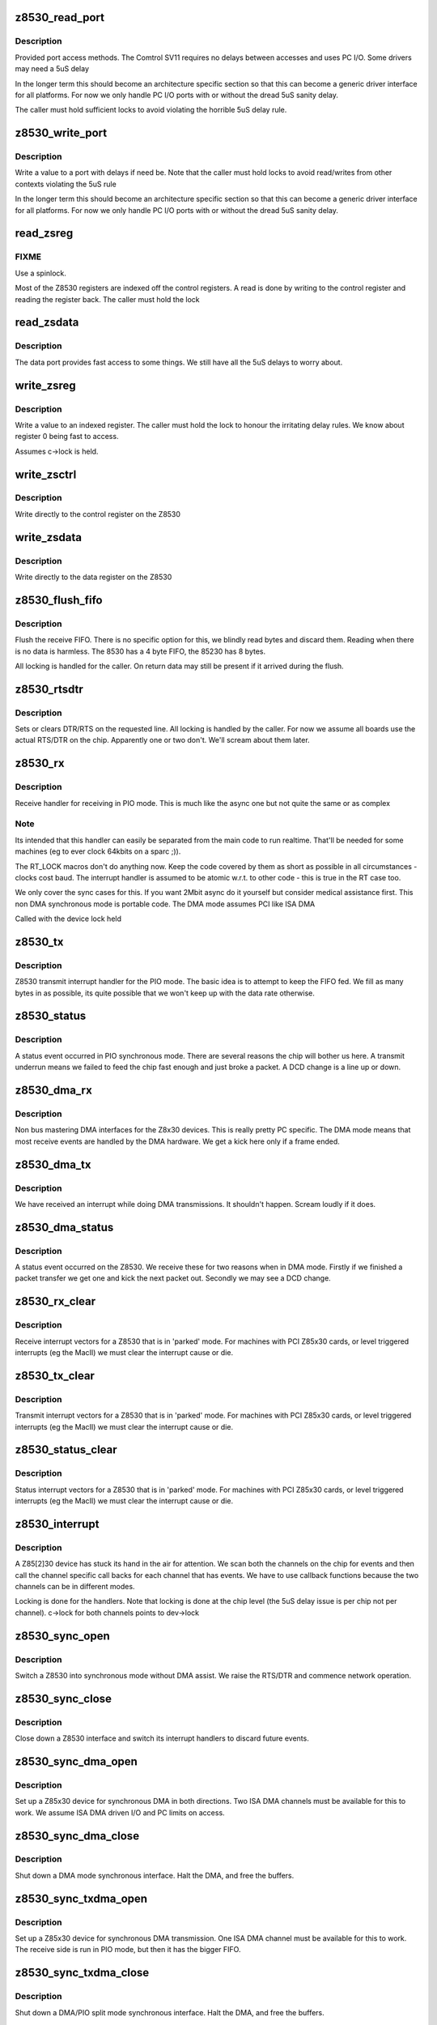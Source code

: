 .. -*- coding: utf-8; mode: rst -*-
.. src-file: drivers/net/wan/z85230.c

.. _`z8530_read_port`:

z8530_read_port
===============

.. c:function:: int z8530_read_port(unsigned long p)

    Architecture specific interface function

    :param unsigned long p:
        port to read

.. _`z8530_read_port.description`:

Description
-----------

Provided port access methods. The Comtrol SV11 requires no delays
between accesses and uses PC I/O. Some drivers may need a 5uS delay

In the longer term this should become an architecture specific
section so that this can become a generic driver interface for all
platforms. For now we only handle PC I/O ports with or without the
dread 5uS sanity delay.

The caller must hold sufficient locks to avoid violating the horrible
5uS delay rule.

.. _`z8530_write_port`:

z8530_write_port
================

.. c:function:: void z8530_write_port(unsigned long p, u8 d)

    Architecture specific interface function

    :param unsigned long p:
        port to write

    :param u8 d:
        value to write

.. _`z8530_write_port.description`:

Description
-----------

Write a value to a port with delays if need be. Note that the
caller must hold locks to avoid read/writes from other contexts
violating the 5uS rule

In the longer term this should become an architecture specific
section so that this can become a generic driver interface for all
platforms. For now we only handle PC I/O ports with or without the
dread 5uS sanity delay.

.. _`read_zsreg`:

read_zsreg
==========

.. c:function:: u8 read_zsreg(struct z8530_channel *c, u8 reg)

    Read a register from a Z85230

    :param struct z8530_channel \*c:
        Z8530 channel to read from (2 per chip)

    :param u8 reg:
        Register to read

.. _`read_zsreg.fixme`:

FIXME
-----

Use a spinlock.

Most of the Z8530 registers are indexed off the control registers.
A read is done by writing to the control register and reading the
register back.  The caller must hold the lock

.. _`read_zsdata`:

read_zsdata
===========

.. c:function:: u8 read_zsdata(struct z8530_channel *c)

    Read the data port of a Z8530 channel

    :param struct z8530_channel \*c:
        The Z8530 channel to read the data port from

.. _`read_zsdata.description`:

Description
-----------

The data port provides fast access to some things. We still
have all the 5uS delays to worry about.

.. _`write_zsreg`:

write_zsreg
===========

.. c:function:: void write_zsreg(struct z8530_channel *c, u8 reg, u8 val)

    Write to a Z8530 channel register

    :param struct z8530_channel \*c:
        The Z8530 channel

    :param u8 reg:
        Register number

    :param u8 val:
        Value to write

.. _`write_zsreg.description`:

Description
-----------

Write a value to an indexed register. The caller must hold the lock
to honour the irritating delay rules. We know about register 0
being fast to access.

Assumes c->lock is held.

.. _`write_zsctrl`:

write_zsctrl
============

.. c:function:: void write_zsctrl(struct z8530_channel *c, u8 val)

    Write to a Z8530 control register

    :param struct z8530_channel \*c:
        The Z8530 channel

    :param u8 val:
        Value to write

.. _`write_zsctrl.description`:

Description
-----------

Write directly to the control register on the Z8530

.. _`write_zsdata`:

write_zsdata
============

.. c:function:: void write_zsdata(struct z8530_channel *c, u8 val)

    Write to a Z8530 control register

    :param struct z8530_channel \*c:
        The Z8530 channel

    :param u8 val:
        Value to write

.. _`write_zsdata.description`:

Description
-----------

Write directly to the data register on the Z8530

.. _`z8530_flush_fifo`:

z8530_flush_fifo
================

.. c:function:: void z8530_flush_fifo(struct z8530_channel *c)

    Flush on chip RX FIFO

    :param struct z8530_channel \*c:
        Channel to flush

.. _`z8530_flush_fifo.description`:

Description
-----------

Flush the receive FIFO. There is no specific option for this, we
blindly read bytes and discard them. Reading when there is no data
is harmless. The 8530 has a 4 byte FIFO, the 85230 has 8 bytes.

All locking is handled for the caller. On return data may still be
present if it arrived during the flush.

.. _`z8530_rtsdtr`:

z8530_rtsdtr
============

.. c:function:: void z8530_rtsdtr(struct z8530_channel *c, int set)

    Control the outgoing DTS/RTS line

    :param struct z8530_channel \*c:
        The Z8530 channel to control;

    :param int set:
        1 to set, 0 to clear

.. _`z8530_rtsdtr.description`:

Description
-----------

Sets or clears DTR/RTS on the requested line. All locking is handled
by the caller. For now we assume all boards use the actual RTS/DTR
on the chip. Apparently one or two don't. We'll scream about them
later.

.. _`z8530_rx`:

z8530_rx
========

.. c:function:: void z8530_rx(struct z8530_channel *c)

    Handle a PIO receive event

    :param struct z8530_channel \*c:
        Z8530 channel to process

.. _`z8530_rx.description`:

Description
-----------

Receive handler for receiving in PIO mode. This is much like the
async one but not quite the same or as complex

.. _`z8530_rx.note`:

Note
----

Its intended that this handler can easily be separated from
the main code to run realtime. That'll be needed for some machines
(eg to ever clock 64kbits on a sparc ;)).

The RT_LOCK macros don't do anything now. Keep the code covered
by them as short as possible in all circumstances - clocks cost
baud. The interrupt handler is assumed to be atomic w.r.t. to
other code - this is true in the RT case too.

We only cover the sync cases for this. If you want 2Mbit async
do it yourself but consider medical assistance first. This non DMA
synchronous mode is portable code. The DMA mode assumes PCI like
ISA DMA

Called with the device lock held

.. _`z8530_tx`:

z8530_tx
========

.. c:function:: void z8530_tx(struct z8530_channel *c)

    Handle a PIO transmit event

    :param struct z8530_channel \*c:
        Z8530 channel to process

.. _`z8530_tx.description`:

Description
-----------

Z8530 transmit interrupt handler for the PIO mode. The basic
idea is to attempt to keep the FIFO fed. We fill as many bytes
in as possible, its quite possible that we won't keep up with the
data rate otherwise.

.. _`z8530_status`:

z8530_status
============

.. c:function:: void z8530_status(struct z8530_channel *chan)

    Handle a PIO status exception

    :param struct z8530_channel \*chan:
        Z8530 channel to process

.. _`z8530_status.description`:

Description
-----------

A status event occurred in PIO synchronous mode. There are several
reasons the chip will bother us here. A transmit underrun means we
failed to feed the chip fast enough and just broke a packet. A DCD
change is a line up or down.

.. _`z8530_dma_rx`:

z8530_dma_rx
============

.. c:function:: void z8530_dma_rx(struct z8530_channel *chan)

    Handle a DMA RX event

    :param struct z8530_channel \*chan:
        Channel to handle

.. _`z8530_dma_rx.description`:

Description
-----------

Non bus mastering DMA interfaces for the Z8x30 devices. This
is really pretty PC specific. The DMA mode means that most receive
events are handled by the DMA hardware. We get a kick here only if
a frame ended.

.. _`z8530_dma_tx`:

z8530_dma_tx
============

.. c:function:: void z8530_dma_tx(struct z8530_channel *chan)

    Handle a DMA TX event

    :param struct z8530_channel \*chan:
        The Z8530 channel to handle

.. _`z8530_dma_tx.description`:

Description
-----------

We have received an interrupt while doing DMA transmissions. It
shouldn't happen. Scream loudly if it does.

.. _`z8530_dma_status`:

z8530_dma_status
================

.. c:function:: void z8530_dma_status(struct z8530_channel *chan)

    Handle a DMA status exception

    :param struct z8530_channel \*chan:
        Z8530 channel to process

.. _`z8530_dma_status.description`:

Description
-----------

A status event occurred on the Z8530. We receive these for two reasons
when in DMA mode. Firstly if we finished a packet transfer we get one
and kick the next packet out. Secondly we may see a DCD change.

.. _`z8530_rx_clear`:

z8530_rx_clear
==============

.. c:function:: void z8530_rx_clear(struct z8530_channel *c)

    Handle RX events from a stopped chip

    :param struct z8530_channel \*c:
        Z8530 channel to shut up

.. _`z8530_rx_clear.description`:

Description
-----------

Receive interrupt vectors for a Z8530 that is in 'parked' mode.
For machines with PCI Z85x30 cards, or level triggered interrupts
(eg the MacII) we must clear the interrupt cause or die.

.. _`z8530_tx_clear`:

z8530_tx_clear
==============

.. c:function:: void z8530_tx_clear(struct z8530_channel *c)

    Handle TX events from a stopped chip

    :param struct z8530_channel \*c:
        Z8530 channel to shut up

.. _`z8530_tx_clear.description`:

Description
-----------

Transmit interrupt vectors for a Z8530 that is in 'parked' mode.
For machines with PCI Z85x30 cards, or level triggered interrupts
(eg the MacII) we must clear the interrupt cause or die.

.. _`z8530_status_clear`:

z8530_status_clear
==================

.. c:function:: void z8530_status_clear(struct z8530_channel *chan)

    Handle status events from a stopped chip

    :param struct z8530_channel \*chan:
        Z8530 channel to shut up

.. _`z8530_status_clear.description`:

Description
-----------

Status interrupt vectors for a Z8530 that is in 'parked' mode.
For machines with PCI Z85x30 cards, or level triggered interrupts
(eg the MacII) we must clear the interrupt cause or die.

.. _`z8530_interrupt`:

z8530_interrupt
===============

.. c:function:: irqreturn_t z8530_interrupt(int irq, void *dev_id)

    Handle an interrupt from a Z8530

    :param int irq:
        Interrupt number

    :param void \*dev_id:
        The Z8530 device that is interrupting.

.. _`z8530_interrupt.description`:

Description
-----------

A Z85[2]30 device has stuck its hand in the air for attention.
We scan both the channels on the chip for events and then call
the channel specific call backs for each channel that has events.
We have to use callback functions because the two channels can be
in different modes.

Locking is done for the handlers. Note that locking is done
at the chip level (the 5uS delay issue is per chip not per
channel). c->lock for both channels points to dev->lock

.. _`z8530_sync_open`:

z8530_sync_open
===============

.. c:function:: int z8530_sync_open(struct net_device *dev, struct z8530_channel *c)

    Open a Z8530 channel for PIO

    :param struct net_device \*dev:
        The network interface we are using

    :param struct z8530_channel \*c:
        The Z8530 channel to open in synchronous PIO mode

.. _`z8530_sync_open.description`:

Description
-----------

Switch a Z8530 into synchronous mode without DMA assist. We
raise the RTS/DTR and commence network operation.

.. _`z8530_sync_close`:

z8530_sync_close
================

.. c:function:: int z8530_sync_close(struct net_device *dev, struct z8530_channel *c)

    Close a PIO Z8530 channel

    :param struct net_device \*dev:
        Network device to close

    :param struct z8530_channel \*c:
        Z8530 channel to disassociate and move to idle

.. _`z8530_sync_close.description`:

Description
-----------

Close down a Z8530 interface and switch its interrupt handlers
to discard future events.

.. _`z8530_sync_dma_open`:

z8530_sync_dma_open
===================

.. c:function:: int z8530_sync_dma_open(struct net_device *dev, struct z8530_channel *c)

    Open a Z8530 for DMA I/O

    :param struct net_device \*dev:
        The network device to attach

    :param struct z8530_channel \*c:
        The Z8530 channel to configure in sync DMA mode.

.. _`z8530_sync_dma_open.description`:

Description
-----------

Set up a Z85x30 device for synchronous DMA in both directions. Two
ISA DMA channels must be available for this to work. We assume ISA
DMA driven I/O and PC limits on access.

.. _`z8530_sync_dma_close`:

z8530_sync_dma_close
====================

.. c:function:: int z8530_sync_dma_close(struct net_device *dev, struct z8530_channel *c)

    Close down DMA I/O

    :param struct net_device \*dev:
        Network device to detach

    :param struct z8530_channel \*c:
        Z8530 channel to move into discard mode

.. _`z8530_sync_dma_close.description`:

Description
-----------

Shut down a DMA mode synchronous interface. Halt the DMA, and
free the buffers.

.. _`z8530_sync_txdma_open`:

z8530_sync_txdma_open
=====================

.. c:function:: int z8530_sync_txdma_open(struct net_device *dev, struct z8530_channel *c)

    Open a Z8530 for TX driven DMA

    :param struct net_device \*dev:
        The network device to attach

    :param struct z8530_channel \*c:
        The Z8530 channel to configure in sync DMA mode.

.. _`z8530_sync_txdma_open.description`:

Description
-----------

Set up a Z85x30 device for synchronous DMA transmission. One
ISA DMA channel must be available for this to work. The receive
side is run in PIO mode, but then it has the bigger FIFO.

.. _`z8530_sync_txdma_close`:

z8530_sync_txdma_close
======================

.. c:function:: int z8530_sync_txdma_close(struct net_device *dev, struct z8530_channel *c)

    Close down a TX driven DMA channel

    :param struct net_device \*dev:
        Network device to detach

    :param struct z8530_channel \*c:
        Z8530 channel to move into discard mode

.. _`z8530_sync_txdma_close.description`:

Description
-----------

Shut down a DMA/PIO split mode synchronous interface. Halt the DMA,
and  free the buffers.

.. _`z8530_describe`:

z8530_describe
==============

.. c:function:: void z8530_describe(struct z8530_dev *dev, char *mapping, unsigned long io)

    Uniformly describe a Z8530 port

    :param struct z8530_dev \*dev:
        Z8530 device to describe

    :param char \*mapping:
        string holding mapping type (eg "I/O" or "Mem")

    :param unsigned long io:
        the port value in question

.. _`z8530_describe.description`:

Description
-----------

Describe a Z8530 in a standard format. We must pass the I/O as
the port offset isn't predictable. The main reason for this function
is to try and get a common format of report.

.. _`z8530_init`:

z8530_init
==========

.. c:function:: int z8530_init(struct z8530_dev *dev)

    Initialise a Z8530 device

    :param struct z8530_dev \*dev:
        Z8530 device to initialise.

.. _`z8530_init.description`:

Description
-----------

Configure up a Z8530/Z85C30 or Z85230 chip. We check the device
is present, identify the type and then program it to hopefully
keep quite and behave. This matters a lot, a Z8530 in the wrong
state will sometimes get into stupid modes generating 10Khz
interrupt streams and the like.

We set the interrupt handler up to discard any events, in case
we get them during reset or setp.

Return 0 for success, or a negative value indicating the problem
in errno form.

.. _`z8530_shutdown`:

z8530_shutdown
==============

.. c:function:: int z8530_shutdown(struct z8530_dev *dev)

    Shutdown a Z8530 device

    :param struct z8530_dev \*dev:
        The Z8530 chip to shutdown

.. _`z8530_shutdown.description`:

Description
-----------

We set the interrupt handlers to silence any interrupts. We then
reset the chip and wait 100uS to be sure the reset completed. Just
in case the caller then tries to do stuff.

This is called without the lock held

.. _`z8530_channel_load`:

z8530_channel_load
==================

.. c:function:: int z8530_channel_load(struct z8530_channel *c, u8 *rtable)

    Load channel data

    :param struct z8530_channel \*c:
        Z8530 channel to configure

    :param u8 \*rtable:
        table of register, value pairs

.. _`z8530_channel_load.fixme`:

FIXME
-----

ioctl to allow user uploaded tables

Load a Z8530 channel up from the system data. We use +16 to
indicate the "prime" registers. The value 255 terminates the
table.

.. _`z8530_tx_begin`:

z8530_tx_begin
==============

.. c:function:: void z8530_tx_begin(struct z8530_channel *c)

    Begin packet transmission

    :param struct z8530_channel \*c:
        The Z8530 channel to kick

.. _`z8530_tx_begin.description`:

Description
-----------

This is the speed sensitive side of transmission. If we are called
and no buffer is being transmitted we commence the next buffer. If
nothing is queued we idle the sync.

.. _`z8530_tx_begin.note`:

Note
----

We are handling this code path in the interrupt path, keep it
fast or bad things will happen.

Called with the lock held.

.. _`z8530_tx_done`:

z8530_tx_done
=============

.. c:function:: void z8530_tx_done(struct z8530_channel *c)

    TX complete callback

    :param struct z8530_channel \*c:
        The channel that completed a transmit.

.. _`z8530_tx_done.description`:

Description
-----------

This is called when we complete a packet send. We wake the queue,
start the next packet going and then free the buffer of the existing
packet. This code is fairly timing sensitive.

Called with the register lock held.

.. _`z8530_null_rx`:

z8530_null_rx
=============

.. c:function:: void z8530_null_rx(struct z8530_channel *c, struct sk_buff *skb)

    Discard a packet

    :param struct z8530_channel \*c:
        The channel the packet arrived on

    :param struct sk_buff \*skb:
        The buffer

.. _`z8530_null_rx.description`:

Description
-----------

We point the receive handler at this function when idle. Instead
of processing the frames we get to throw them away.

.. _`z8530_rx_done`:

z8530_rx_done
=============

.. c:function:: void z8530_rx_done(struct z8530_channel *c)

    Receive completion callback

    :param struct z8530_channel \*c:
        The channel that completed a receive

.. _`z8530_rx_done.description`:

Description
-----------

A new packet is complete. Our goal here is to get back into receive
mode as fast as possible. On the Z85230 we could change to using
ESCC mode, but on the older chips we have no choice. We flip to the
new buffer immediately in DMA mode so that the DMA of the next
frame can occur while we are copying the previous buffer to an sk_buff

Called with the lock held

.. _`spans_boundary`:

spans_boundary
==============

.. c:function:: int spans_boundary(struct sk_buff *skb)

    Check a packet can be ISA DMA'd

    :param struct sk_buff \*skb:
        The buffer to check

.. _`spans_boundary.description`:

Description
-----------

Returns true if the buffer cross a DMA boundary on a PC. The poor
thing can only DMA within a 64K block not across the edges of it.

.. _`z8530_queue_xmit`:

z8530_queue_xmit
================

.. c:function:: netdev_tx_t z8530_queue_xmit(struct z8530_channel *c, struct sk_buff *skb)

    Queue a packet

    :param struct z8530_channel \*c:
        The channel to use

    :param struct sk_buff \*skb:
        The packet to kick down the channel

.. _`z8530_queue_xmit.description`:

Description
-----------

Queue a packet for transmission. Because we have rather
hard to hit interrupt latencies for the Z85230 per packet
even in DMA mode we do the flip to DMA buffer if needed here
not in the IRQ.

Called from the network code. The lock is not held at this
point.

.. This file was automatic generated / don't edit.

